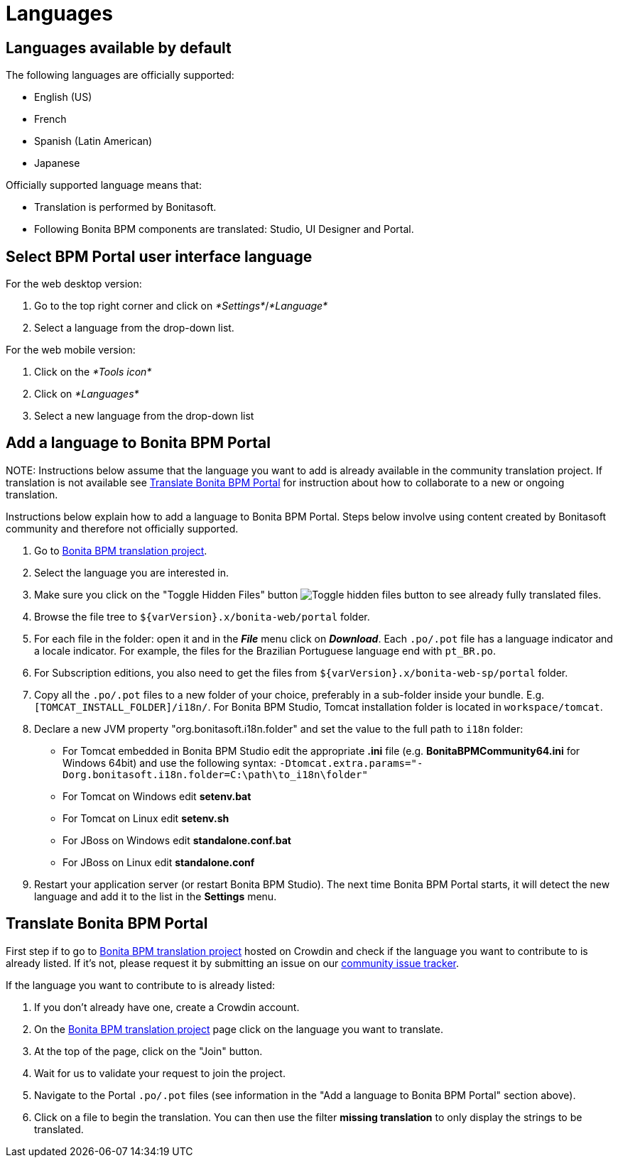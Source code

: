 = Languages

== Languages available by default

The following languages are officially supported:

* English (US)
* French
* Spanish (Latin American)
* Japanese

Officially supported language means that:

* Translation is performed by Bonitasoft.
* Following Bonita BPM components are translated: Studio, UI Designer and Portal.

== Select BPM Portal user interface language

For the web desktop version:

. Go to the top right corner and click on _*Settings*_/_*Language*_
. Select a language from the drop-down list.

For the web mobile version:

. Click on the _*Tools icon*_
. Click on _*Languages*_
. Select a new language from the drop-down list

== Add a language to Bonita BPM Portal

NOTE:
Instructions below assume that the language you want to add is already available in the community translation project. If translation is not available see <<Translate_BonitaB_PM_Portal,Translate Bonita BPM Portal>> for instruction about how to collaborate to a new or ongoing translation.


Instructions below explain how to add a language to Bonita BPM Portal. Steps below involve using content created by Bonitasoft community and therefore not officially supported.

. Go to http://translate.bonitasoft.org/[Bonita BPM translation project].
. Select the language you are interested in.
. Make sure you click on the "Toggle Hidden Files" button image:images/crowdin_toggle_hidden_files.png[Toggle hidden files button] to see already fully translated files.
. Browse the file tree to `+${varVersion}.x/bonita-web/portal+` folder.
. For each file in the folder: open it and in the *_File_* menu click on *_Download_*. Each `.po/.pot` file has a language indicator and a locale indicator. For example, the files for the Brazilian Portuguese language end with `pt_BR.po`.
. For Subscription editions, you also need to get the files from `+${varVersion}.x/bonita-web-sp/portal+` folder.
. Copy all the `.po/.pot` files to a new folder of your choice, preferably in a sub-folder inside your bundle. E.g. `[TOMCAT_INSTALL_FOLDER]/i18n/`. For Bonita BPM Studio, Tomcat installation folder is located in `workspace/tomcat`.
. Declare a new JVM property "org.bonitasoft.i18n.folder" and set the value to the full path to `i18n` folder:
 ** For Tomcat embedded in Bonita BPM Studio edit the appropriate *.ini* file (e.g. *BonitaBPMCommunity64.ini* for Windows 64bit) and use the following syntax: `-Dtomcat.extra.params="-Dorg.bonitasoft.i18n.folder=C:\path\to_i18n\folder"`
 ** For Tomcat on Windows edit *setenv.bat*
 ** For Tomcat on Linux edit *setenv.sh*
 ** For JBoss on Windows edit *standalone.conf.bat*
 ** For JBoss on Linux edit *standalone.conf*
. Restart your application server (or restart Bonita BPM Studio). The next time Bonita BPM Portal starts, it will detect the new language and add it to the list in the *Settings* menu.

+++<a id="Translate_BonitaB_PM_Portal">++++++</a>+++

== Translate Bonita BPM Portal

First step if to go to http://translate.bonitasoft.org/[Bonita BPM translation project] hosted on Crowdin and check if the language you want to contribute to is already listed. If it's not, please request it by submitting an issue on our https://bonita.atlassian.net[community issue tracker].

If the language you want to contribute to is already listed:

. If you don't already have one, create a Crowdin account.
. On the http://translate.bonitasoft.org/[Bonita BPM translation project] page click on the language you want to translate.
. At the top of the page, click on the "Join" button.
. Wait for us to validate your request to join the project.
. Navigate to the Portal `.po/.pot` files (see information in the "Add a language to Bonita BPM Portal" section above).
. Click on a file to begin the translation. You can then use the filter *missing translation* to only display the strings to be translated.
